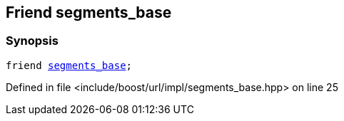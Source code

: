 :relfileprefix: ../../../../
[#49CCDF2DE6A927909D645298933F318793B4CD13]
== Friend segments_base



=== Synopsis

[source,cpp,subs="verbatim,macros,-callouts"]
----
friend xref:reference/boost/urls/segments_base.adoc[segments_base];
----

Defined in file <include/boost/url/impl/segments_base.hpp> on line 25

